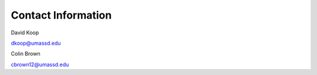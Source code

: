 Contact Information
===================

David Koop

dkoop@umassd.edu




Colin Brown

cbrown12@umassd.edu